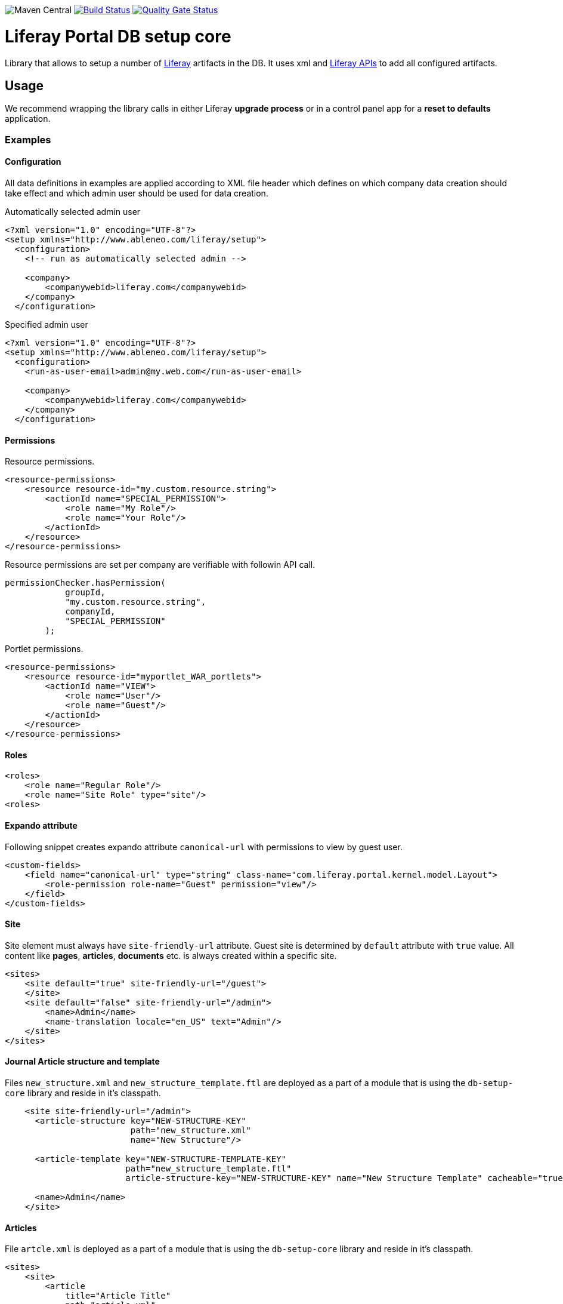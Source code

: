 image:https://maven-badges.herokuapp.com/maven-central/com.ableneo.liferay/com.ableneo.liferay.db.setup.core/badge.svg?color=blue[Maven Central,link:https://search.maven.org/search?q=g:com.ableneo.liferay%20AND%20a:com.ableneo.liferay.db.setup.core]
image:https://travis-ci.org/ableneo/liferay-db-setup-core.svg?branch=master[Build Status,link=https://travis-ci.org/ableneo/liferay-db-setup-core/branches]
image:https://sonarcloud.io/api/project_badges/measure?project=liferay-db-setup-core-2_x&metric=alert_status[Quality Gate Status,link=https://sonarcloud.io/dashboard?id=liferay-db-setup-core-2_x]

= Liferay Portal DB setup core
:liferay-version: 7.3.6
:current-db-setup-core-version: 7.3.601
:TOC:

Library that allows to setup a number of https://github.com/liferay[Liferay] artifacts in the DB. It uses xml and https://docs.liferay.com/portal/7.0/javadocs/portal-kernel[Liferay APIs] to add all configured artifacts.

== Usage

We recommend wrapping the library calls in either Liferay *upgrade process* or in a control panel app for a *reset to defaults* application.

=== Examples
==== Configuration
All data definitions in examples are applied according to XML file header which defines on which company data creation should take effect and which admin user should be used for data creation.

.Automatically selected admin user
[source, xml]
----
<?xml version="1.0" encoding="UTF-8"?>
<setup xmlns="http://www.ableneo.com/liferay/setup">
  <configuration>
    <!-- run as automatically selected admin -->

    <company>
        <companywebid>liferay.com</companywebid>
    </company>
  </configuration>
----

.Specified admin user
[source, xml]
----
<?xml version="1.0" encoding="UTF-8"?>
<setup xmlns="http://www.ableneo.com/liferay/setup">
  <configuration>
    <run-as-user-email>admin@my.web.com</run-as-user-email>

    <company>
        <companywebid>liferay.com</companywebid>
    </company>
  </configuration>
----

==== Permissions
Resource permissions.
[source, xml]
----
<resource-permissions>
    <resource resource-id="my.custom.resource.string">
        <actionId name="SPECIAL_PERMISSION">
            <role name="My Role"/>
            <role name="Your Role"/>
        </actionId>
    </resource>
</resource-permissions>
----
Resource permissions are set per company are verifiable with followin API call.
[source, java]
----
permissionChecker.hasPermission(
            groupId,
            "my.custom.resource.string",
            companyId,
            "SPECIAL_PERMISSION"
        );
----

Portlet permissions.
[source, xml]
----
<resource-permissions>
    <resource resource-id="myportlet_WAR_portlets">
        <actionId name="VIEW">
            <role name="User"/>
            <role name="Guest"/>
        </actionId>
    </resource>
</resource-permissions>
----
==== Roles
[source, xml]
----
<roles>
    <role name="Regular Role"/>
    <role name="Site Role" type="site"/>
<roles>
----
==== Expando attribute
Following snippet creates expando attribute `canonical-url` with permissions to view by guest user.
[source, xml]
----
<custom-fields>
    <field name="canonical-url" type="string" class-name="com.liferay.portal.kernel.model.Layout">
        <role-permission role-name="Guest" permission="view"/>
    </field>
</custom-fields>
----
==== Site
Site element must always have `site-friendly-url` attribute. Guest site is determined by `default` attribute with `true` value. All content like *pages*, *articles*, *documents* etc. is always created within a specific site.
[source, xml]
----
<sites>
    <site default="true" site-friendly-url="/guest">
    </site>
    <site default="false" site-friendly-url="/admin">
        <name>Admin</name>
        <name-translation locale="en_US" text="Admin"/>
    </site>
</sites>
----
==== Journal Article structure and template
Files `new_structure.xml` and `new_structure_template.ftl` are deployed as a part of a module that is using the `db-setup-core` library and reside in it's classpath.
[source, xml]
----

    <site site-friendly-url="/admin">
      <article-structure key="NEW-STRUCTURE-KEY"
                         path="new_structure.xml"
                         name="New Structure"/>

      <article-template key="NEW-STRUCTURE-TEMPLATE-KEY"
                        path="new_structure_template.ftl"
                        article-structure-key="NEW-STRUCTURE-KEY" name="New Structure Template" cacheable="true"/>

      <name>Admin</name>
    </site>
----
==== Articles
File `artcle.xml` is deployed as a part of a module that is using the `db-setup-core` library and reside in it's classpath.
[source, xml]
----
<sites>
    <site>
        <article
            title="Article Title"
            path="article.xml"
            article-structure-key="NEW-STRUCTURE-KEY"
            article-template-key="NEW-STRUCTURE-TEMPLATE-KEY"
            articleId="ARTICLE_ID">
            <tag name="product" />
        </article>
    </site>
</sites>
----
==== Document
Document's file itself is determined by `file-system-name` attribute which defines resource on classpath.
[source, xml]
----
<sites>
    <site>
        <document file-system-name="image.svg"
                  document-folder-name="/Images"
                  document-filename="image.svg"
                  document-title="image.svg"/>
    </site>
</sites>
----

=== Setup guide

. Install the `com.ableneo.liferay.db.setup.core-{current-db-setup-core-version}.jar` bundle in `${liferay.home}/osgi/modules`
. Prepare your own bundle that uses the library as a `provided`/`compileOnly` dependency. For example:
+
.build.gradle
[subs=attributes+]
```groovy
dependencies {
    compileOnly 'com.ableneo.liferay:com.ableneo.liferay.db.setup.core:{current-db-setup-core-version}'
}
```
+
.pom.xml
[subs=attributes+]
```xml
<dependency>
    <groupId>com.ableneo.liferay</groupId>
    <artifactId>com.ableneo.liferay.db.setup.core</artifactId>
    <version>{current-db-setup-core-version}</version>
    <scope>provided</scope>
</dependency>
```

. Prepare xml data configuration. Documentation sits directly in the link:src/main/resources/setup_definition.xsd[setup_definition.xsd] file.
+
.Example documentation
image:doc/xsd-inline-documentation.png[]
+
.Example configuration: setup.xml
[source,xml]
----
<?xml version="1.0" encoding="UTF-8" ?>
<setup xmlns="http://www.ableneo.com/liferay/setup">
    <configuration> 
        <!-- uses random administrator account for the setup in the company, run-as-user-email tag allows to specify particular admin account to be used for the setup -->
        <company> 
            <companyid>20101</companyid> <!-- companywebid can be used alternatively -->
        </company>
    </configuration>
    <sites>
        <site> <!-- Guest by default -->
            <vocabulary name="Some categories" uuid="602f55b6-6021-455e-8d6d-696cc25daa91">
                <title-translation locale="de_DE" text="Einige Kategorien"/>
                <category name="Other categories" uuid="867b33df-2465-4a81-9945-88159c604589">
                    <title-translation locale="de_DE" text="Andere Kategorien"/>
                    <category name="New category" uuid="5fb4308e-bd21-4cf4-bdc5-3557508ffe4a">
                        <title-translation locale="de_DE" text="Neue Kategorie"/>
                    </category>
                </category>
            </vocabulary>
        </site>
    </sites>
</setup>
----
. Load the XML setup file and run `setup` method on it:
+
[source, java]
----
URL resource = Thread.currentThread().getContextClassLoader().getResource(path);
InputStream setupFile = Objects.requireNonNull(resource, "XML Liferay DB setup file not found in classpath.").openStream();
Setup setup = MarshallUtil.unmarshall(setupFile);
boolean setupSuccess = LiferaySetup.setup(setup);
----


=== Liferay Portal requirements

The code is compatible with *Liferay Portal {liferay-version}*. Other versions that have been or are supported:

. https://github.com/ableneo/liferay-db-setup-core/tree/7.3.5[Liferay Portal EE/CE 7.3.5]
. https://github.com/ableneo/liferay-db-setup-core/tree/b0d4e1d602015b704218c5511277bc87dc7eb9c7[Liferay Portal EE/CE 7.1.2]
. https://github.com/ableneo/liferay-db-setup-core/tree/1.x[Liferay Portal EE/CE 6.2.5 and higher]

== Roadmap

* more tests
* project integration with lundegaard fork: https://github.com/lundegaard/liferay-db-setup-core, until than changes and fixes from lundegaard fork will be ported to the library

== Motivation

We use https://github.com/liferay[Liferay] as an application building platform.

Portlets, content and permissions, in short- *data* serve as a building block of a web application with consistent portal UX. In the use case the *data* play important role in application building, greatly influencing UX.

By storing the application *data* as XML declaration we enable developers to version and progress *data* development as if it was a *code*. All standard development practices like versioning, code review, building and deployment can be applied to the Liferay *data as code*.

== Contributing

Want/need to hack on db-setup-core? See our link:CONTRIBUTING.adoc[super short contributing guide] for information on building, testing and contributing changes.

They are probably not perfect, please let me know if anything feels wrong or incomplete.


== Changelog

=== Version 7.3.601
==== Features & bug fixes
* target Liferay Portal version is still minimum 7.3.6 (GA7)
* fix: add individual resource for permissions setup in case there are declared not for portlet but a `model-resource`, allows to use `hasUserPermission` method for the custom resource id string and a `primKey = companyId`
+
.Fixed configuration
[source, xml]
----
    <resource-permissions>
        <resource resource-id="custom.resource.id-not.a.portlet.id">
            <actionId name="SOME_PERMISSION">
                <role name="Some Portal Role"/>
----

==== Refactorings & project changes
* version changed from 4 to 3 numbers, build version will increment every time there is a new feature or bugfix
* improved docs

=== Version 7.3.6.0

==== Features & bug fixes
* Bumped target Liferay Portal version to minimum 7.3.6 ga7.
* Improved category/vocabulary idempotency, it's possible to update categories and vocabularies with optional uuid, before categories/vocabularies were identified only by name. That allows to update a category name which wasn't possible before.
* Improved categories/vocabulary updates performance, update is only issued if anything in the definition differs compared to the data in the DB.
* Category by_name search is scoped only to a particular vocabulary.
* Added property element in categories that allows to define AssetCategoryProperty. These are identified by a key. 
+
TIP: TODO: deletion of existing property.

==== Refactorings & project changes
* divided xsd to "elements" and "types" parts, replaced many element references with types which improves naming flexibility
* every xsd type follows is camel cased and suffixed with word: Type, e.g. UuidType
* simplified dependency management with `release.portal.bom`
* removed `shade` maven plugin as portal exports `com.liferay.portlet.asset.util` package already in `org.eclipse.osgi_3.13.0.LIFERAY-PATCHED-11` bundle

=== Version 7.3.5.0

==== Features & bug fixes

* OSGI descriptors in JAR, the bundle can be deployed and work as a standalone Liferay 7.x bundle
* instance import feature added, credit goes to https://github.com/bimki[@bimki] - thank you!
* portal properties feature added, credit goes to https://github.com/fabalint[@fabalint] - thank you!
* new helper methods to run the setup (ported from 1.x branch):
** `com.ableneo.liferay.portal.setup.LiferaySetup#setup(java.io.InputStream)`
** `com.ableneo.liferay.portal.setup.LiferaySetup#setup(java.io.File)`
* fixed categorization idempotency (vocabulary and category name handling)
* fixed language handling for groups

==== Refactorings & project changes

* improved javadoc in entrypoint `com.ableneo.liferay.portal.setup.LiferaySetup` class
* upped dependencies to https://liferay.dev/blogs/-/blogs/liferay-portal-7-3-ce-ga6-release[Liferay 7.3.5], credit goes to https://github.com/fabalint[@fabalint] - thank you!
* changed versioning so that major.minor.patch version reflects target platform, build version will be used to track changes in the library
* documentation format conversion from markdown to https://asciidoc.org/[aciidoc]
* added slf4j and changed logger in few classes for more ergonomic log message interpolation (Liferay 7.x provides slf4j by default)
* added prettier formatter to the project
* added build environment setup automation with <<_automated_local_build_environment_setup_with_nix,nix>>

=== Version 2.2.0-SNAPSHOT

==== Features & bug fixes

* it's possible to use more than one company id per configuration file, the configuration will be applied to all listed companies
* tag names in configuration follow unified naming convention: word-word
* run-as-user renamed to run-as-user-email to be explicit about expected value
* added missing documentation to few xml elements
* setup xsd provides a version attribute

==== Refactorings & project changes

* configured sonar analysis on each commit
* configured maven test / coverage runner
* maven project structure has changed to single-module
* companyId, groupId and runAsUserId are set in Setup class and propagated to all involved Utils with SetupConfigurationThreadLocal context class
* improved MarshallUtil performance
* introduced unit tests
* most of the problems reported by sonar are fixed
* improved logging

=== Version 2.1.4

==== Features & bug fixes

* Added resource class name when creating ADT
* Fix user expando assignement
* Allow add categories and summaries to articles
